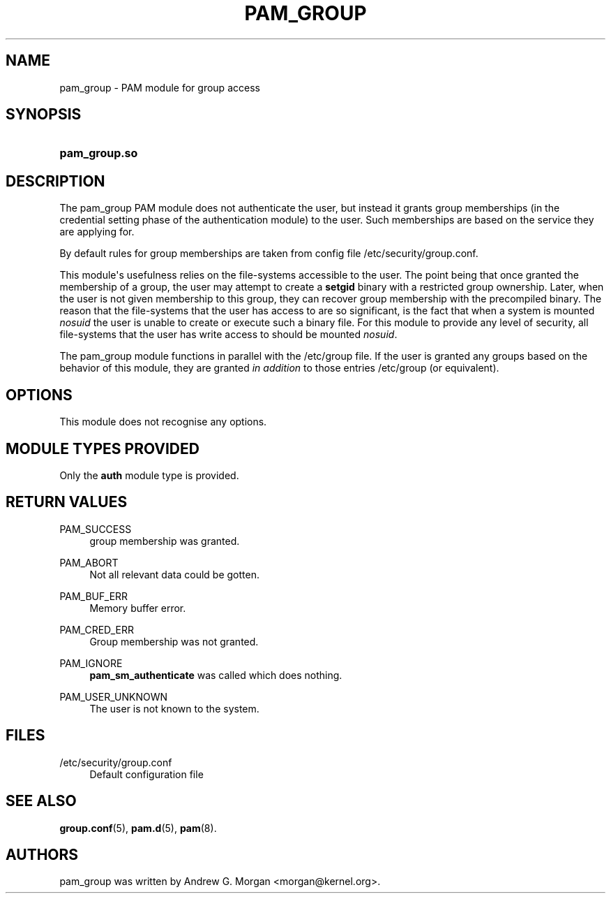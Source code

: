 '\" t
.\"     Title: pam_group
.\"    Author: [see the "AUTHORS" section]
.\" Generator: DocBook XSL Stylesheets v1.78.1 <http://docbook.sf.net/>
.\"      Date: 03/24/2015
.\"    Manual: Linux-PAM Manual
.\"    Source: Linux-PAM Manual
.\"  Language: English
.\"
.TH "PAM_GROUP" "8" "03/24/2015" "Linux-PAM Manual" "Linux-PAM Manual"
.\" -----------------------------------------------------------------
.\" * Define some portability stuff
.\" -----------------------------------------------------------------
.\" ~~~~~~~~~~~~~~~~~~~~~~~~~~~~~~~~~~~~~~~~~~~~~~~~~~~~~~~~~~~~~~~~~
.\" http://bugs.debian.org/507673
.\" http://lists.gnu.org/archive/html/groff/2009-02/msg00013.html
.\" ~~~~~~~~~~~~~~~~~~~~~~~~~~~~~~~~~~~~~~~~~~~~~~~~~~~~~~~~~~~~~~~~~
.ie \n(.g .ds Aq \(aq
.el       .ds Aq '
.\" -----------------------------------------------------------------
.\" * set default formatting
.\" -----------------------------------------------------------------
.\" disable hyphenation
.nh
.\" disable justification (adjust text to left margin only)
.ad l
.\" -----------------------------------------------------------------
.\" * MAIN CONTENT STARTS HERE *
.\" -----------------------------------------------------------------
.SH "NAME"
pam_group \- PAM module for group access
.SH "SYNOPSIS"
.HP \w'\fBpam_group\&.so\fR\ 'u
\fBpam_group\&.so\fR
.SH "DESCRIPTION"
.PP
The pam_group PAM module does not authenticate the user, but instead it grants group memberships (in the credential setting phase of the authentication module) to the user\&. Such memberships are based on the service they are applying for\&.
.PP
By default rules for group memberships are taken from config file
/etc/security/group\&.conf\&.
.PP
This module\*(Aqs usefulness relies on the file\-systems accessible to the user\&. The point being that once granted the membership of a group, the user may attempt to create a
\fBsetgid\fR
binary with a restricted group ownership\&. Later, when the user is not given membership to this group, they can recover group membership with the precompiled binary\&. The reason that the file\-systems that the user has access to are so significant, is the fact that when a system is mounted
\fInosuid\fR
the user is unable to create or execute such a binary file\&. For this module to provide any level of security, all file\-systems that the user has write access to should be mounted
\fInosuid\fR\&.
.PP
The pam_group module functions in parallel with the
/etc/group
file\&. If the user is granted any groups based on the behavior of this module, they are granted
\fIin addition\fR
to those entries
/etc/group
(or equivalent)\&.
.SH "OPTIONS"
.PP
This module does not recognise any options\&.
.SH "MODULE TYPES PROVIDED"
.PP
Only the
\fBauth\fR
module type is provided\&.
.SH "RETURN VALUES"
.PP
PAM_SUCCESS
.RS 4
group membership was granted\&.
.RE
.PP
PAM_ABORT
.RS 4
Not all relevant data could be gotten\&.
.RE
.PP
PAM_BUF_ERR
.RS 4
Memory buffer error\&.
.RE
.PP
PAM_CRED_ERR
.RS 4
Group membership was not granted\&.
.RE
.PP
PAM_IGNORE
.RS 4
\fBpam_sm_authenticate\fR
was called which does nothing\&.
.RE
.PP
PAM_USER_UNKNOWN
.RS 4
The user is not known to the system\&.
.RE
.SH "FILES"
.PP
/etc/security/group\&.conf
.RS 4
Default configuration file
.RE
.SH "SEE ALSO"
.PP
\fBgroup.conf\fR(5),
\fBpam.d\fR(5),
\fBpam\fR(8)\&.
.SH "AUTHORS"
.PP
pam_group was written by Andrew G\&. Morgan <morgan@kernel\&.org>\&.
